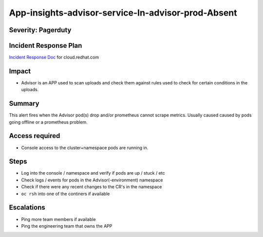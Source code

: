 App-insights-advisor-service-In-advisor-prod-Absent
===================================================

Severity: Pagerduty
-------------------

Incident Response Plan
----------------------

`Incident Response Doc`_ for cloud.redhat.com

Impact
------

-  Advisor is an APP used to scan uploads and check them against rules used to check for certain conditions in the uploads.

Summary
-------

This alert fires when the Advisor pod(s) drop and/or prometheus cannot scrape metrics.
Usually caused caused by pods going offline or a prometheus problem.

Access required
---------------

-  Console access to the cluster+namespace pods are running in.

Steps
-----

-  Log into the console / namespace and verify if pods are up / stuck / etc
-  Check logs / events for pods in the Advisor(-environment) namespace
-  Check if there were any recent changes to the CR's in the namespace
-  ``oc rsh`` into one of the continers if available

Escalations
-----------

-  Ping more team members if available
-  Ping the engineering team that owns the APP


.. _Incident Response Doc: https://docs.google.com/document/d/1AyEQnL4B11w7zXwum8Boty2IipMIxoFw1ri1UZB6xJE
